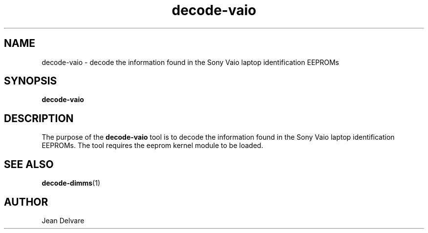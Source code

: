 .\"
.\"  decode-vaio.1 - manpage for the i2c-tools/decode-vaio utility
.\"  Copyright (C) 2013  Jaromir Capik
.\"
.\"  This program is free software; you can redistribute it and/or modify
.\"  it under the terms of the GNU General Public License as published by
.\"  the Free Software Foundation; either version 2 of the License, or
.\"  (at your option) any later version.
.\"
.\"  This program is distributed in the hope that it will be useful,
.\"  but WITHOUT ANY WARRANTY; without even the implied warranty of
.\"  MERCHANTABILITY or FITNESS FOR A PARTICULAR PURPOSE.  See the
.\"  GNU General Public License for more details.
.\"
.\"  You should have received a copy of the GNU General Public License along
.\"  with this program; if not, write to the Free Software Foundation, Inc.,
.\"  51 Franklin Street, Fifth Floor, Boston, MA 02110-1301 USA.
.\"
.TH decode-vaio 1 "Oct 2013" "i2c-tools" "User Commands"
.SH NAME
decode-vaio \- decode the information found in the Sony Vaio laptop
identification EEPROMs
.SH SYNOPSIS
.B decode-vaio
.SH DESCRIPTION

The purpose of the
.B decode-vaio
tool is to decode the information found in the Sony Vaio laptop
identification EEPROMs.
The tool requires the eeprom kernel module to be loaded.
.SH SEE ALSO
.BR decode-dimms (1)
.SH AUTHOR
Jean Delvare
